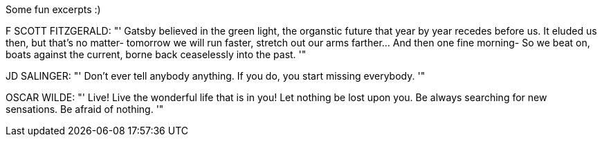 Some fun excerpts :)

F SCOTT FITZGERALD:
 "' Gatsby believed in the green light, the organstic future that year
 by year recedes before us. It eluded us then, but that's no matter-
 tomorrow we will run faster, stretch out our arms farther... And
 then one fine morning- So we beat on, boats against the current, borne
 back ceaselessly into the past. '"


JD SALINGER:
 "' Don't ever tell anybody anything. If you do, you start missing everybody. '"


OSCAR WILDE:
 "' Live! Live the wonderful life that is in you! Let nothing be lost upon you.
 Be always searching for new sensations. Be afraid of nothing. '"
